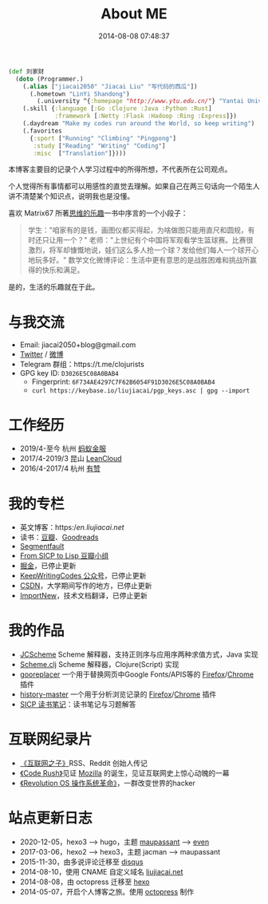 #+TITLE: About ME
#+DATE: 2014-08-08 07:48:37
#+DRAFT: false
#+TAGS[]:
#+KEYWORDS[]:
#+SLUG:
#+SUMMARY:

#+begin_src clojure
  (def 刘家财
    (doto (Programmer.)
      (.alias ["jiacai2050" "Jiacai Liu" "写代码的西瓜"])
        (.hometown "LinYi Shandong")
          (.university ^{:homepage "http://www.ytu.edu.cn/"} "Yantai University")
      (.skill {:language [:Go :Clojure :Java :Python :Rust]
               :framework [:Netty :Flask :Hadoop :Ring :Express]})
      (.daydream "Make my codes run around the World, so keep writing")
      (.favorites
        {:sport ["Running" "Climbing" "Pingpong"]
         :study ["Reading" "Writing" "Coding"]
         :misc  ["Translation"]})))
#+end_src

本博客主要目的记录个人学习过程中的所得所想，不代表所在公司观点。

个人觉得所有事情都可以用感性的直觉去理解。如果自己在两三句话向一个陌生人讲不清楚某个知识点，说明我也是没懂。

喜欢 Matrix67
所著[[http://book.douban.com/subject/10779597/][思维的乐趣]]一书中序言的一个小段子：

#+begin_quote
  学生："咱家有的是钱，画图仪都买得起，为啥做图只能用直尺和圆规，有时还只让用一个？"
  老师："上世纪有个中国将军观看学生篮球赛。比赛很激烈，将军却慷慨地说，娃们这么多人抢一个球？发给他们每人一个球开心地玩多好。"
  数学文化微博评论：生活中更有意思的是战胜困难和挑战所赢得的快乐和满足。
#+end_quote

是的，生活的乐趣就在于此。

* 与我交流
- Email: jiacai2050+blog@gmail.com
- [[https://twitter.com/liujiacai][Twitter]] / [[https://weibo.com/liujiacai/][微博]]
- Telegram 群组：https://t.me/clojurists
- GPG key ID: =D3026E5C08A0BAB4=
  - Fingerprint: =6F734AE4297C7F62B6054F91D3026E5C08A0BAB4=
  - =curl https://keybase.io/liujiacai/pgp_keys.asc | gpg --import=

* 工作经历
- 2019/4-至今 杭州 [[https://www.antfin.com][蚂蚁金服]]
- 2017/4-2019/3 昆山 [[https://leancloud.cn/][LeanCloud]]
- 2016/4-2017/4 杭州 [[https://www.youzan.com/][有赞]]

* 我的专栏
- 英文博客：https://en.liujiacai.net/
- 读书：[[https://www.douban.com/people/liujiacai/][豆瓣]]、[[https://www.goodreads.com/user/show/79743745-jiacai-liu][Goodreads]]
- [[https://segmentfault.com/u/liujiacai][Segmentfault]]
- [[https://www.douban.com/group/660788][From SICP to Lisp 豆瓣小组]]
- [[https://gold.xitu.io/user/57c2431b165abd00665ee39f][掘金]]，已停止更新
- [[http://weixin.sogou.com/weixin?query=keepwritingcodes][KeepWritingCodes 公众号]]，已停止更新
- [[http://blog.csdn.net/jiacai2050][CSDN]]，大学期间写作的地方，已停止更新
- [[http://www.importnew.com/author/liujiacai][ImportNew]]，技术文档翻译，已停止更新

* 我的作品

- [[https://github.com/jiacai2050/JCScheme][JCScheme]] Scheme 解释器，支持正则序与应用序两种求值方式，Java 实现
- [[http://liujiacai.net/scheme.clj/][Scheme.clj]] Scheme 解释器，Clojure(Script) 实现
- [[http://liujiacai.net/gooreplacer][gooreplacer]] 一个用于替换网页中Google Fonts/APIS等的 [[https://addons.mozilla.org/zh-CN/firefox/addon/gooreplacer/][Firefox]]/[[https://chrome.google.com/webstore/detail/jnlkjeecojckkigmchmfoigphmgkgbip][Chrome]] 插件
- [[https://github.com/jiacai2050/history-master][history-master]] 一个用于分析浏览记录的 [[https://addons.mozilla.org/firefox/addon/advanced-history/][Firefox]]/[[https://chrome.google.com/webstore/detail/advanced-history/mkfgjjeggnmkbobjmelbjhdchcoadnin][Chrome]] 插件
- [[https://github.com/jiacai2050/sicp][SICP 读书笔记]]：读书笔记与习题解答

* 互联网纪录片
- [[http://www.tudou.com/programs/view/jefojo_-HjQ/&lvt=76][《互联网之子》]]RSS、Reddit 创始人传记
- [[http://v.youku.com/v_show/id_XNjA2NDI2MTUy.html][《Code Rush》]]见证 [[/blog/2014/09/14/mozilla-history/][Mozilla]] 的诞生，见证互联网史上惊心动魄的一幕
- [[http://www.tudou.com/programs/view/lCsZxfWXJ0k/][《Revolution OS 操作系统革命》]]，一群改变世界的hacker

* 站点更新日志
- 2020-12-05，hexo3 --> hugo，主题 [[https://github.com/tufu9441/maupassant-hexo][maupassant]] --> [[https://github.com/olOwOlo/hugo-theme-even][even]]
- 2017-03-06，hexo2 --> hexo3，主题 jacman --> maupassant
- 2015-11-30，由多说评论迁移至 [[https://disqus.com/][disqus]]
- 2014-08-10，使用 CNAME 自定义域名 [[http://liujiacai.net][liujiacai.net]]
- 2014-08-08，由 octopress 迁移至 [[https://hexo.io/][hexo]]
- 2014-05-07，开启个人博客之旅。使用 [[http://octopress.org/][octopress]] 制作
